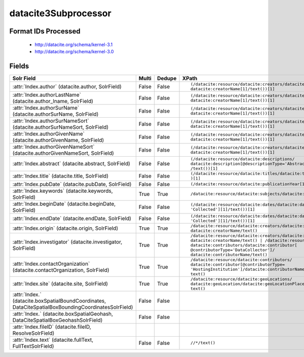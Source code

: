 datacite3Subprocessor
=====================

Format IDs Processed
--------------------


  * http://datacite.org/schema/kernel-3.1

  * http://datacite.org/schema/kernel-3.0



Fields
------

.. list-table::
  :header-rows: 1
  :widths: 5, 1, 1, 10

  * - Solr Field
    - Multi
    - Dedupe
    - XPath

  * - :attr:`Index.author` (datacite.author, SolrField)
    - False
    - False
    - ::

        (/datacite:resource/datacite:creators/datacite:creator[1]/
        datacite:creatorName[1]/text())[1]



  * - :attr:`Index.authorLastName` (datacite.author_lname, SolrField)
    - False
    - False
    - ::

        (/datacite:resource/datacite:creators/datacite:creator[1]/
        datacite:creatorName[1]/text())[1]



  * - :attr:`Index.authorSurName` (datacite.authorSurName, SolrField)
    - False
    - False
    - ::

        (/datacite:resource/datacite:creators/datacite:creator[1]/
        datacite:creatorName[1]/text())[1]



  * - :attr:`Index.authorSurNameSort` (datacite.authorSurNameSort, SolrField)
    - False
    - False
    - ::

        (/datacite:resource/datacite:creators/datacite:creator[1]/
        datacite:creatorName[1]/text())[1]



  * - :attr:`Index.authorGivenName` (datacite.authorGivenName, SolrField)
    - False
    - False
    - ::

        (/datacite:resource/datacite:creators/datacite:creator[1]/
        datacite:creatorName[1]/text())[1]



  * - :attr:`Index.authorGivenNameSort` (datacite.authorGivenNameSort, SolrField)
    - False
    - False
    - ::

        (/datacite:resource/datacite:creators/datacite:creator[1]/
        datacite:creatorName[1]/text())[1]



  * - :attr:`Index.abstract` (datacite.abstract, SolrField)
    - False
    - False
    - ::

        (/datacite:resource/datacite:descriptions/
        datacite:description[@descriptionType='Abstract'][1]
        /text())[1]



  * - :attr:`Index.title` (datacite.title, SolrField)
    - False
    - False
    - ::

        (/datacite:resource/datacite:titles/datacite:title[1]/text()
        )[1]



  * - :attr:`Index.pubDate` (datacite.pubDate, SolrField)
    - False
    - False
    - ::

        (/datacite:resource/datacite:publicationYear[1]/text())[1]



  * - :attr:`Index.keywords` (datacite.keywords, SolrField)
    - True
    - True
    - ::

        /datacite:resource/datacite:subjects/datacite:subject/text()



  * - :attr:`Index.beginDate` (datacite.beginDate, SolrField)
    - False
    - False
    - ::

        (/datacite:resource/datacite:dates/datacite:date[@dateType=
        'Collected'][1]/text())[1]



  * - :attr:`Index.endDate` (datacite.endDate, SolrField)
    - False
    - False
    - ::

        (/datacite:resource/datacite:dates/datacite:date[@dateType=
        'Collected'][1]/text())[1]



  * - :attr:`Index.origin` (datacite.origin, SolrField)
    - True
    - True
    - ::

        /datacite:resource/datacite:creators/datacite:creator/
        datacite:creatorName/text()



  * - :attr:`Index.investigator` (datacite.investigator, SolrField)
    - True
    - True
    - ::

        /datacite:resource/datacite:creators/datacite:creator/
        datacite:creatorName/text() | /datacite:resource/
        datacite:contributors/datacite:contributor[
        @contributorType='DataCollector']/
        datacite:contributorName/text()



  * - :attr:`Index.contactOrganization` (datacite.contactOrganization, SolrField)
    - True
    - True
    - ::

        /datacite:resource/datacite:contributors/
        datacite:contributor[@contributorType=
        'HostingInstitution']/datacite:contributorName/
        text()



  * - :attr:`Index.site` (datacite.site, SolrField)
    - True
    - True
    - ::

        /datacite:resource/datacite:geoLocations/
        datacite:geoLocation/datacite:geoLocationPlace/
        text()



  * - :attr:`Index.` (datacite.boxSpatialBoundCoordinates, DataCiteSpatialBoxBoundingCoordinatesSolrField)
    - False
    - False
    - ::

        



  * - :attr:`Index.` (datacite.boxSpatialGeohash, DataCiteSpatialBoxGeohashSolrField)
    - False
    - False
    - ::

        



  * - :attr:`Index.fileID` (datacite.fileID, ResolveSolrField)
    - 
    - 
    - 


  * - :attr:`Index.text` (datacite.fullText, FullTextSolrField)
    - False
    - False
    - ::

        //*/text()


